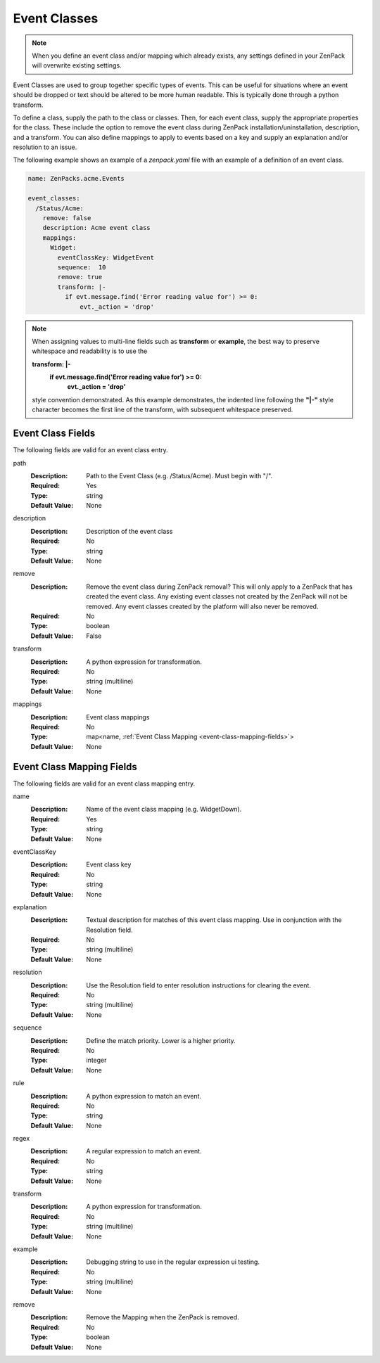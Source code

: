 .. _yaml-event-classes:

#############
Event Classes
#############

.. note::

     When you define an event class and/or mapping which already exists, any settings defined in your ZenPack 
     will overwrite existing settings.

Event Classes are used to group together specific types of events.  This can be useful for situations where an event should be dropped or text should be altered to be more human readable.  This is typically done through a python transform.

To define a class, supply the path to the class or classes.  Then, for each event class, supply the appropriate properties for the class.  These include the option to remove the event class during ZenPack installation/uninstallation, description, and a transform.  You can also define mappings to apply to events based on a key and supply an explanation and/or resolution to an issue.

The following example shows an example of a `zenpack.yaml` file with an example of a definition of an event class.

.. code-block:: yaml

    name: ZenPacks.acme.Events

    event_classes:
      /Status/Acme:
        remove: false
        description: Acme event class
        mappings:
          Widget:
            eventClassKey: WidgetEvent
            sequence:  10
            remove: true
            transform: |-
              if evt.message.find('Error reading value for') >= 0:
                  evt._action = 'drop'

.. note::

     When assigning values to multi-line fields such as **transform** or **example**, the best way to preserve whitespace 
     and readability is to use the 
     
     **transform: \|-**
       **if evt.message.find('Error reading value for') >= 0:**
           **evt._action = 'drop'**
     
     style convention demonstrated.  As this example demonstrates, the indented line following
     the **"\|-"** style character becomes the first line of the transform, with subsequent whitespace preserved.


.. _event-class-fields:

******************
Event Class Fields
******************

The following fields are valid for an event class entry.

path
  :Description: Path to the Event Class (e.g. /Status/Acme).  Must begin with "/".
  :Required: Yes
  :Type: string
  :Default Value: None

description
  :Description: Description of the event class
  :Required: No
  :Type: string
  :Default Value: None

remove
  :Description: Remove the event class during ZenPack removal?  This will only apply to a ZenPack that has created the event class.  Any existing event classes not created by the ZenPack will not be removed.  Any event classes created by the platform will also never be removed.
  :Required: No
  :Type: boolean
  :Default Value: False

transform
  :Description: A python expression for transformation.
  :Required: No
  :Type: string (multiline)
  :Default Value: None

mappings
  :Description: Event class mappings
  :Required: No
  :Type: map<name, :ref:`Event Class Mapping <event-class-mapping-fields>`>
  :Default Value: None

.. _event-class-mapping-fields:

**************************
Event Class Mapping Fields
**************************

The following fields are valid for an event class mapping entry.

name
  :Description: Name of the event class mapping (e.g. WidgetDown).
  :Required: Yes
  :Type: string
  :Default Value: None

eventClassKey
  :Description: Event class key
  :Required: No
  :Type: string
  :Default Value: None

explanation
  :Description:
    Textual description for matches of this event class mapping. Use in conjunction with the Resolution field.
  :Required: No
  :Type: string (multiline)
  :Default Value: None

resolution
  :Description: Use the Resolution field to enter resolution instructions for clearing the event.
  :Required: No
  :Type: string (multiline)
  :Default Value: None

sequence
  :Description: Define the match priority. Lower is a higher priority.
  :Required: No
  :Type: integer
  :Default Value: None

rule
  :Description: A python expression to match an event.
  :Required: No
  :Type: string
  :Default Value: None

regex
  :Description: A regular expression to match an event.
  :Required: No
  :Type: string
  :Default Value: None

transform
  :Description: A python expression for transformation.
  :Required: No
  :Type: string (multiline)
  :Default Value: None

example
  :Description: Debugging string to use in the regular expression ui testing.
  :Required: No
  :Type: string (multiline)
  :Default Value: None

remove
  :Description: Remove the Mapping when the ZenPack is removed.
  :Required: No
  :Type: boolean
  :Default Value: None
